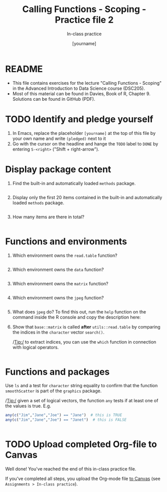 #+TITLE: Calling Functions - Scoping - Practice file 2
#+AUTHOR: [yourname]
#+SUBTITLE: In-class practice
#+STARTUP:overview hideblocks indent
#+OPTIONS: toc:nil num:nil ^:nil
#+PROPERTY: header-args:R :session *R* :results output :exports both :noweb yes
* README

- This file contains exercises for the lecture "Calling Functions -
  Scoping" in the Advanced Introduction to Data Science course
  (DSC205).
- Most of this material can be found in Davies, Book of
  R, Chapter 9. Solutions can be found in GitHub (PDF).

* TODO Identify and pledge yourself

1) In Emacs, replace the placeholder ~[yourname]~ at the top of this
   file by your own name and write ~(pledged)~ next to it
2) Go with the cursor on the headline and hange the ~TODO~ label to ~DONE~
   by entering ~S-<right>~ ("Shift + right-arrow").

* Display package content

1) Find the built-in and automatically loaded ~methods~ package.

   #+begin_src R

   #+end_src
   
2) Display only the first 20 items contained in the built-in and
   automatically loaded ~methods~ package.

   #+begin_src R

   #+end_src

3) How many items are there in total?

   #+begin_src R

   #+end_src

* Functions and environments

1) Which environment owns the ~read.table~ function?

   #+begin_src R

   #+end_src

2) Which environment owns the ~data~ function?

   #+begin_src R 

   #+end_src

3) Which environment owns the ~matrix~ function?

   #+begin_src R

   #+end_src
   
4) Which environment owns the ~jpeg~ function?

   #+begin_src R

   #+end_src
   
5) What does ~jpeg~ do? To find this out, run the ~help~ function on the
   command inside the R console and copy the description here:

   #+begin_quote

   #+end_quote

6) Show that ~base::matrix~ is called *after* ~utils::read.table~ by
   comparing the indices in the ~character~ vector ~search()~.

   /Tip:/ to extract indices, you can use the ~which~ function in
   connection with logical operators.

   #+begin_src R

   #+end_src
   
* Functions and packages

Use ~ls~ and a test for ~character~ string equality to confirm that the
function ~smoothScatter~ is part of the ~graphics~ package.

/Tip:/ given a set of logical vectors, the function ~any~ tests if at
least one of the values is true. E.g.
#+begin_src R
  any(c("Jim","Jane","Joe") == "Jane")  # this is TRUE
  any(c("Jim","Jane","Joe") == "Janet")  # this is FALSE
#+end_src

#+begin_src R

#+end_src

* TODO Upload completed Org-file to Canvas

Well done! You've reached the end of this in-class practice file.

If you've completed all steps, you upload the Org-mode file [[https://lyon.instructure.com/courses/1041/assignments][to Canvas]]
(see ~Assignments > In-class practice~).
